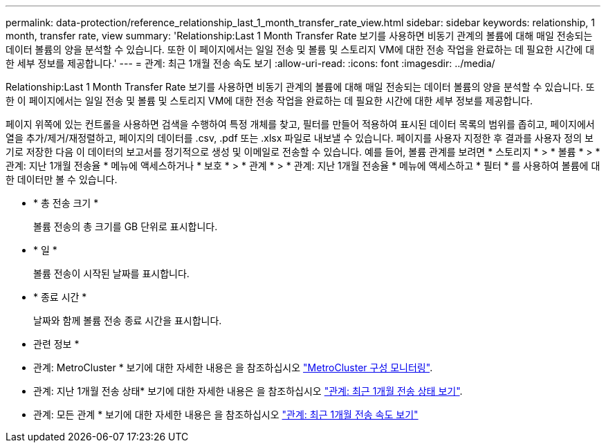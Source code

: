 ---
permalink: data-protection/reference_relationship_last_1_month_transfer_rate_view.html 
sidebar: sidebar 
keywords: relationship, 1 month, transfer rate, view 
summary: 'Relationship:Last 1 Month Transfer Rate 보기를 사용하면 비동기 관계의 볼륨에 대해 매일 전송되는 데이터 볼륨의 양을 분석할 수 있습니다. 또한 이 페이지에서는 일일 전송 및 볼륨 및 스토리지 VM에 대한 전송 작업을 완료하는 데 필요한 시간에 대한 세부 정보를 제공합니다.' 
---
= 관계: 최근 1개월 전송 속도 보기
:allow-uri-read: 
:icons: font
:imagesdir: ../media/


[role="lead"]
Relationship:Last 1 Month Transfer Rate 보기를 사용하면 비동기 관계의 볼륨에 대해 매일 전송되는 데이터 볼륨의 양을 분석할 수 있습니다. 또한 이 페이지에서는 일일 전송 및 볼륨 및 스토리지 VM에 대한 전송 작업을 완료하는 데 필요한 시간에 대한 세부 정보를 제공합니다.

페이지 위쪽에 있는 컨트롤을 사용하면 검색을 수행하여 특정 개체를 찾고, 필터를 만들어 적용하여 표시된 데이터 목록의 범위를 좁히고, 페이지에서 열을 추가/제거/재정렬하고, 페이지의 데이터를 .csv, .pdf 또는 .xlsx 파일로 내보낼 수 있습니다. 페이지를 사용자 지정한 후 결과를 사용자 정의 보기로 저장한 다음 이 데이터의 보고서를 정기적으로 생성 및 이메일로 전송할 수 있습니다. 예를 들어, 볼륨 관계를 보려면 * 스토리지 * > * 볼륨 * > * 관계: 지난 1개월 전송율 * 메뉴에 액세스하거나 * 보호 * > * 관계 * > * 관계: 지난 1개월 전송율 * 메뉴에 액세스하고 * 필터 * 를 사용하여 볼륨에 대한 데이터만 볼 수 있습니다.

* * 총 전송 크기 *
+
볼륨 전송의 총 크기를 GB 단위로 표시합니다.

* * 일 *
+
볼륨 전송이 시작된 날짜를 표시합니다.

* * 종료 시간 *
+
날짜와 함께 볼륨 전송 종료 시간을 표시합니다.



* 관련 정보 *

* 관계: MetroCluster * 보기에 대한 자세한 내용은 을 참조하십시오 link:../storage-mgmt/task_monitor_metrocluster_configurations.html["MetroCluster 구성 모니터링"].
* 관계: 지난 1개월 전송 상태* 보기에 대한 자세한 내용은 을 참조하십시오 link:../data-protection/reference_relationship_last_1_month_transfer_status_view.html["관계: 최근 1개월 전송 상태 보기"].
* 관계: 모든 관계 * 보기에 대한 자세한 내용은 을 참조하십시오 link:../data-protection/reference_relationship_last_1_month_transfer_rate_view.html["관계: 최근 1개월 전송 속도 보기"]

